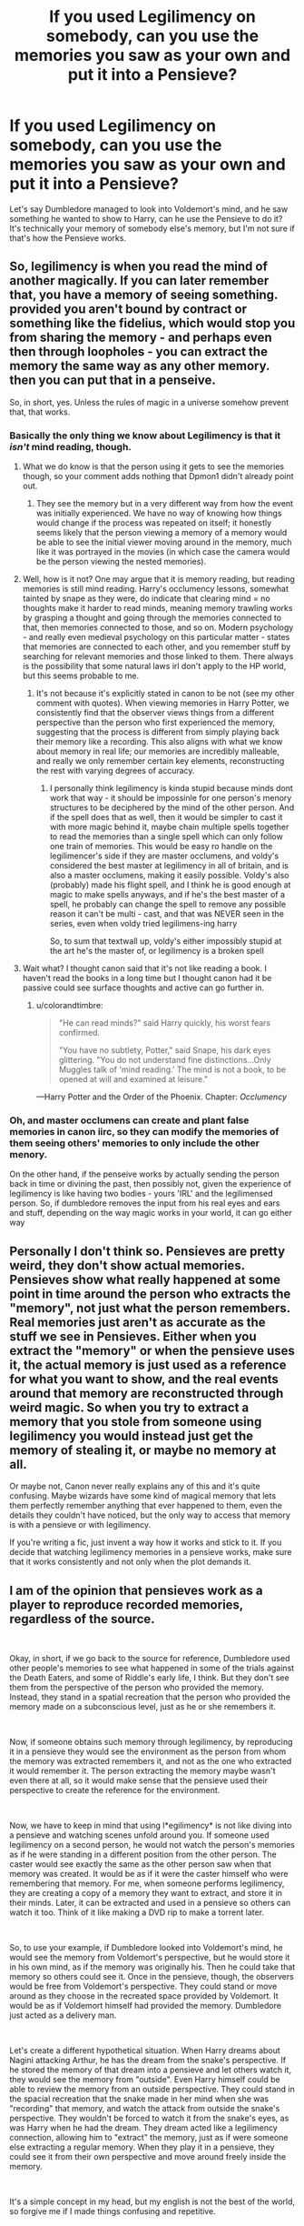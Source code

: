 #+TITLE: If you used Legilimency on somebody, can you use the memories you saw as your own and put it into a Pensieve?

* If you used Legilimency on somebody, can you use the memories you saw as your own and put it into a Pensieve?
:PROPERTIES:
:Author: zFrazierJr
:Score: 16
:DateUnix: 1558229966.0
:DateShort: 2019-May-19
:FlairText: Discussion
:END:
Let's say Dumbledore managed to look into Voldemort's mind, and he saw something he wanted to show to Harry, can he use the Pensieve to do it? It's technically your memory of somebody else's memory, but I'm not sure if that's how the Pensieve works.


** So, legilimency is when you read the mind of another magically. If you can later remember that, you have a memory of seeing something. provided you aren't bound by contract or something like the fidelius, which would stop you from sharing the memory - and perhaps even then through loopholes - you can extract the memory the same way as any other memory. then you can put that in a penseive.

So, in short, yes. Unless the rules of magic in a universe somehow prevent that, that works.
:PROPERTIES:
:Author: Dpmon1
:Score: 13
:DateUnix: 1558231035.0
:DateShort: 2019-May-19
:END:

*** Basically the only thing we know about Legilimency is that it /isn't/ mind reading, though.
:PROPERTIES:
:Author: colorandtimbre
:Score: 1
:DateUnix: 1558278970.0
:DateShort: 2019-May-19
:END:

**** What we do know is that the person using it gets to see the memories though, so your comment adds nothing that Dpmon1 didn't already point out.
:PROPERTIES:
:Author: themegaweirdthrow
:Score: 5
:DateUnix: 1558280628.0
:DateShort: 2019-May-19
:END:

***** They see the memory but in a very different way from how the event was initially experienced. We have no way of knowing how things would change if the process was repeated on itself; it honestly seems likely that the person viewing a memory of a memory would be able to see the initial viewer moving around in the memory, much like it was portrayed in the movies (in which case the camera would be the person viewing the nested memories).
:PROPERTIES:
:Author: colorandtimbre
:Score: 1
:DateUnix: 1558297607.0
:DateShort: 2019-May-20
:END:


**** Well, how is it not? One may argue that it is memory reading, but reading memories is still mind reading. Harry's occlumency lessons, somewhat tainted by snape as they were, do indicate that clearing mind = no thoughts make it harder to read minds, meaning memory trawling works by grasping a thought and going through the memories connected to that, then memories connected to those, and so on. Modern psychology - and really even medieval psychology on this particular matter - states that memories are connected to each other, and you remember stuff by searching for relevant memories and those linked to them. There always is the possibility that some natural laws irl don't apply to the HP world, but this seems probable to me.
:PROPERTIES:
:Author: Dpmon1
:Score: 2
:DateUnix: 1558284915.0
:DateShort: 2019-May-19
:END:

***** It's not because it's explicitly stated in canon to be not (see my other comment with quotes). When viewing memories in Harry Potter, we consistently find that the observer views things from a different perspective than the person who first experienced the memory, suggesting that the process is different from simply playing back their memory like a recording. This also aligns with what we know about memory in real life; our memories are incredibly malleable, and really we only remember certain key elements, reconstructing the rest with varying degrees of accuracy.
:PROPERTIES:
:Author: colorandtimbre
:Score: 1
:DateUnix: 1558297501.0
:DateShort: 2019-May-20
:END:

****** I personally think legilimency is kinda stupid because minds dont work that way - it should be impossinle for one person's menory structures to be deciphered by the mind of the other person. And if the spell does that as well, then it would be simpler to cast it with more magic behind it, maybe chain multiple spells together to read the memories than a single spell which can only follow one train of memories. This would be easy ro handle on the legilimencer's side if they are master occlumens, and voldy's considered the best master at legilimency in all of britain, and is also a master occlumens, making it easily possible. Voldy's also (probably) made his flight spell, and I think he is good enough at magic to make spells anyways, and if he's the best master of a spell, he probably can change the spell to remove any possible reason it can't be multi - cast, and that was NEVER seen in the series, even when voldy tried legilimens-ing harry

So, to sum that textwall up, voldy's either impossibly stupid at the art he's the master of, or legilimency is a broken spell
:PROPERTIES:
:Author: Dpmon1
:Score: 1
:DateUnix: 1558298949.0
:DateShort: 2019-May-20
:END:


**** Wait what? I thought canon said that it's not like reading a book. I haven't read the books in a long time but I thought canon had it be passive could see surface thoughts and active can go further in.
:PROPERTIES:
:Author: Garanar
:Score: 1
:DateUnix: 1558290383.0
:DateShort: 2019-May-19
:END:

***** u/colorandtimbre:
#+begin_quote
  "He can read minds?" said Harry quickly, his worst fears confirmed.

  "You have no subtlety, Potter," said Snape, his dark eyes glittering. "You do not understand fine distinctions...Only Muggles talk of 'mind reading.' The mind is not a book, to be opened at will and examined at leisure."
#+end_quote

---Harry Potter and the Order of the Phoenix. Chapter: /Occlumency/
:PROPERTIES:
:Author: colorandtimbre
:Score: 1
:DateUnix: 1558297276.0
:DateShort: 2019-May-20
:END:


*** Oh, and master occlumens can create and plant false memories in canon iirc, so they can modify the memories of them seeing others' memories to only include the other menory.

On the other hand, if the penseive works by actually sending the person back in time or divining the past, then possibly not, given the experience of legilimency is like having two bodies - yours 'IRL' and the legilimensed person. So, if dumbledore removes the input from his real eyes and ears and stuff, depending on the way magic works in your world, it can go either way
:PROPERTIES:
:Author: Dpmon1
:Score: 1
:DateUnix: 1558285208.0
:DateShort: 2019-May-19
:END:


** Personally I don't think so. Pensieves are pretty weird, they don't show actual memories. Pensieves show what really happened at some point in time around the person who extracts the "memory", not just what the person remembers. Real memories just aren't as accurate as the stuff we see in Pensieves. Either when you extract the "memory" or when the pensieve uses it, the actual memory is just used as a reference for what you want to show, and the real events around that memory are reconstructed through weird magic. So when you try to extract a memory that you stole from someone using legilimency you would instead just get the memory of stealing it, or maybe no memory at all.

Or maybe not, Canon never really explains any of this and it's quite confusing. Maybe wizards have some kind of magical memory that lets them perfectly remember anything that ever happened to them, even the details they couldn't have noticed, but the only way to access that memory is with a pensieve or with legilimency.

If you're writing a fic, just invent a way how it works and stick to it. If you decide that watching legilimency memories in a pensieve works, make sure that it works consistently and not only when the plot demands it.
:PROPERTIES:
:Author: how_to_choose_a_name
:Score: 7
:DateUnix: 1558252113.0
:DateShort: 2019-May-19
:END:


** I am of the opinion that *pensieves* work as a player to reproduce recorded memories, regardless of the source.

​

Okay, in short, if we go back to the source for reference, Dumbledore used other people's memories to see what happened in some of the trials against the Death Eaters, and some of Riddle's early life, I think. But they don't see them from the perspective of the person who provided the memory. Instead, they stand in a spatial recreation that the person who provided the memory made on a subconscious level, just as he or she remembers it.

​

Now, if someone obtains such memory through legilimency, by reproducing it in a pensieve they would see the environment as the person from whom the memory was extracted remembers it, and not as the one who extracted it would remember it. The person extracting the memory maybe wasn't even there at all, so it would make sense that the pensieve used their perspective to create the reference for the environment.

​

Now, we have to keep in mind that using l*egilimency* is not like diving into a pensieve and watching scenes unfold around you. If someone used legilimency on a second person, he would not watch the person's memories as if he were standing in a different position from the other person. The caster would see exactly the same as the other person saw when that memory was created. It would be as if it were the caster himself who were remembering that memory. For me, when someone performs legilimency, they are creating a copy of a memory they want to extract, and store it in their minds. Later, it can be extracted and used in a pensieve so others can watch it too. Think of it like making a DVD rip to make a torrent later.

​

So, to use your example, if Dumbledore looked into Voldemort's mind, he would see the memory from Voldemort's perspective, but he would store it in his own mind, as if the memory was originally his. Then he could take that memory so others could see it. Once in the pensieve, though, the observers would be free from Voldemort's perspective. They could stand or move around as they choose in the recreated space provided by Voldemort. It would be as if Voldemort himself had provided the memory. Dumbledore just acted as a delivery man.

​

Let's create a different hypothetical situation. When Harry dreams about Nagini attacking Arthur, he has the dream from the snake's perspective. If he stored the memory of that dream into a pensieve and let others watch it, they would see the memory from "outside". Even Harry himself could be able to review the memory from an outside perspective. They could stand in the spacial recreation that the snake made in her mind when she was "recording" that memory, and watch the attack from outside the snake's perspective. They wouldn't be forced to watch it from the snake's eyes, as was Harry when he had the dream. They dream acted like a legilimency connection, allowing him to "extract" the memory, just as if were someone else extracting a regular memory. When they play it in a pensieve, they could see it from their own perspective and move around freely inside the memory.

​

It's a simple concept in my head, but my english is not the best of the world, so forgive me if I made things confusing and repetitive.
:PROPERTIES:
:Author: Alion1080
:Score: 2
:DateUnix: 1558238491.0
:DateShort: 2019-May-19
:END:


** Probably not.

Pensieve memory viewing is not done from the same perspective as the person the memory comes from- its outside the body and you can walk around and look at stuff. So you would have no idea that W1 was leglimizing W2, and would have no way to see what W1 was seeing.
:PROPERTIES:
:Author: CastoBlasto
:Score: 2
:DateUnix: 1558233812.0
:DateShort: 2019-May-19
:END:

*** Ok, if I get this right, you're thinking of viewing the moment when someone extracts the memories from somebody else, not the memory itself. It's a bit of a situation like with the Erised mirror, Quirrel couldn't get the stone because he was thinking what he was going to do with it, instead of just acquiring the stone itself.

​

What OP asked is if you could used an extracted memory in a pensieve, not watch the moment when that memory was extracted. If the latter were the case, I would agree with you. We would stand next to two people, and we would see one of them pointing their wand to the other and then they would just stand there barely moving while their mind was being read. But we wouldn't see the extracted memory in question.

​

I already tried to explain my perspective of it a little in another comment in this same thread, so I won't repeat myself here and make this comment longer than it should be, but I recommend you read that comment to see if it all makes a little more sense to you.
:PROPERTIES:
:Author: Alion1080
:Score: 2
:DateUnix: 1558239253.0
:DateShort: 2019-May-19
:END:


** Stealing Witches did something similar to this. The muggleborns were looking over a memory of a memory of a memory of something that happened thousands of years ago. Every generation or so someone would watch and translate the recording to keep it up to date.

linkffn(11574569)
:PROPERTIES:
:Author: YOB1997
:Score: 1
:DateUnix: 1558239488.0
:DateShort: 2019-May-19
:END:

*** linkffn(11574569)
:PROPERTIES:
:Author: YOB1997
:Score: 1
:DateUnix: 1558240603.0
:DateShort: 2019-May-19
:END:

**** [[https://www.fanfiction.net/s/11574569/1/][*/Dodging Prison and Stealing Witches - Revenge is Best Served Raw/*]] by [[https://www.fanfiction.net/u/6791440/LeadVonE][/LeadVonE/]]

#+begin_quote
  Harry Potter has been banged up for ten years in the hellhole brig of Azkaban for a crime he didn't commit, and his traitorous brother, the not-really-boy-who-lived, has royally messed things up. After meeting Fate and Death, Harry is given a second chance to squash Voldemort, dodge a thousand years in prison, and snatch everything his hated brother holds dear. H/Hr/LL/DG/GW.
#+end_quote

^{/Site/:} ^{fanfiction.net} ^{*|*} ^{/Category/:} ^{Harry} ^{Potter} ^{*|*} ^{/Rated/:} ^{Fiction} ^{M} ^{*|*} ^{/Chapters/:} ^{51} ^{*|*} ^{/Words/:} ^{567,941} ^{*|*} ^{/Reviews/:} ^{7,454} ^{*|*} ^{/Favs/:} ^{13,948} ^{*|*} ^{/Follows/:} ^{17,023} ^{*|*} ^{/Updated/:} ^{4/17} ^{*|*} ^{/Published/:} ^{10/23/2015} ^{*|*} ^{/id/:} ^{11574569} ^{*|*} ^{/Language/:} ^{English} ^{*|*} ^{/Genre/:} ^{Adventure/Romance} ^{*|*} ^{/Characters/:} ^{<Harry} ^{P.,} ^{Hermione} ^{G.,} ^{Daphne} ^{G.,} ^{Ginny} ^{W.>} ^{*|*} ^{/Download/:} ^{[[http://www.ff2ebook.com/old/ffn-bot/index.php?id=11574569&source=ff&filetype=epub][EPUB]]} ^{or} ^{[[http://www.ff2ebook.com/old/ffn-bot/index.php?id=11574569&source=ff&filetype=mobi][MOBI]]}

--------------

*FanfictionBot*^{2.0.0-beta} | [[https://github.com/tusing/reddit-ffn-bot/wiki/Usage][Usage]]
:PROPERTIES:
:Author: FanfictionBot
:Score: 1
:DateUnix: 1558240613.0
:DateShort: 2019-May-19
:END:
